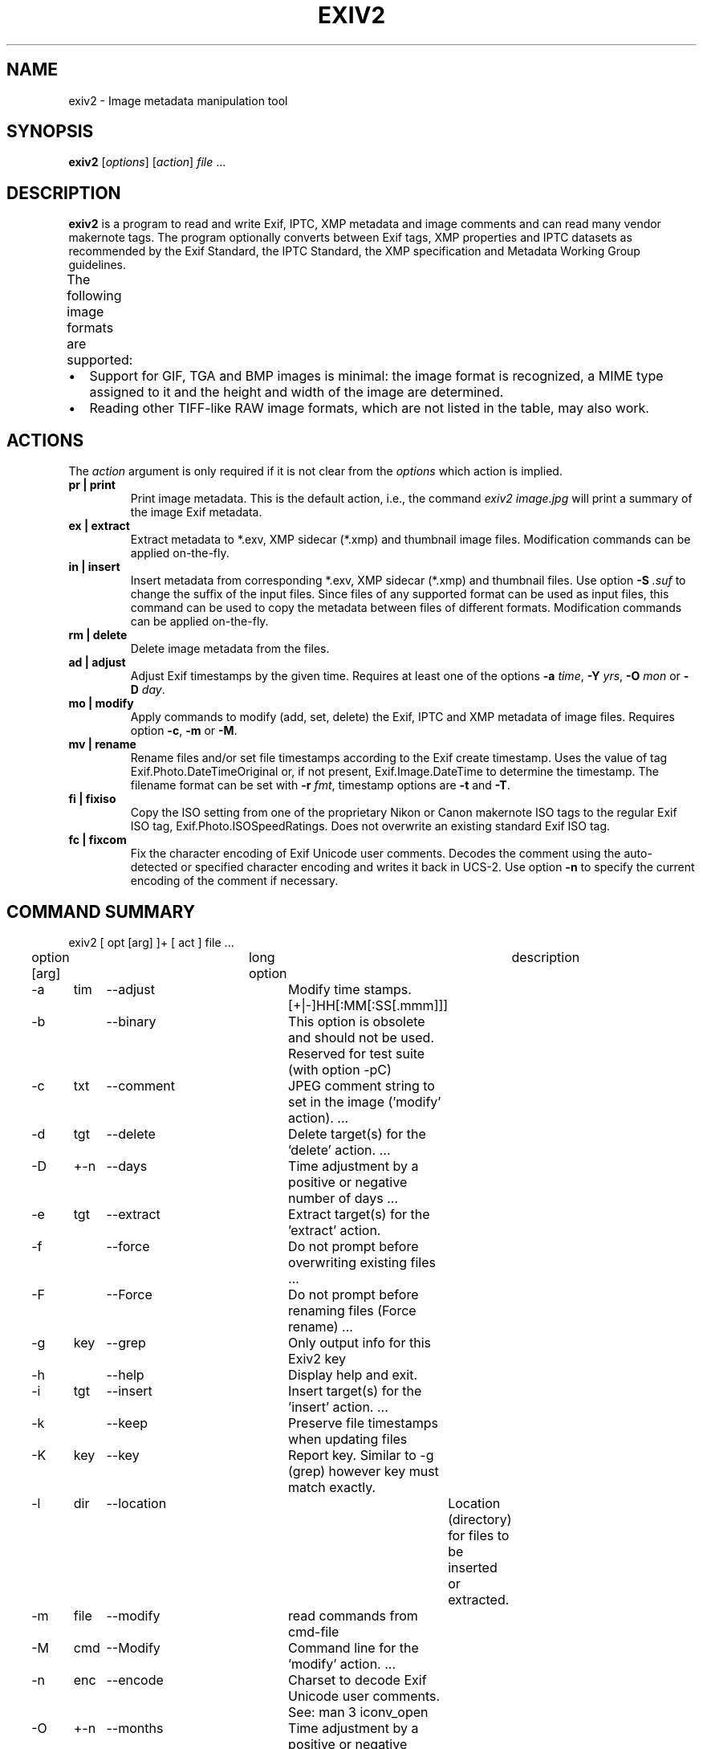 .\"                                      Hey, EMACS: -*- nroff -*-
.\" First parameter, NAME, should be all caps
.\" Second parameter, SECTION, should be 1-8, maybe w/ subsection
.\" other parameters are allowed: see man(7), man(1)
.TH EXIV2 1 "Mar 8, 2021"
.\" Please adjust this date whenever revising the manpage.
.\"
.\" Some roff macros, for reference:
.\" .nh        disable hyphenation
.\" .hy        enable hyphenation
.\" .ad l      left justify
.\" .ad b      justify to both left and right margins
.\" .nf        disable filling
.\" .fi        enable filling
.\" .br        insert line break
.\" .sp <n>    insert n+1 empty lines
.\" for manpage-specific macros, see man(7)
.SH NAME
exiv2 \- Image metadata manipulation tool
.SH SYNOPSIS
.B exiv2
[\fIoptions\fP] [\fIaction\fP] \fIfile\fP ...
.br
.SH DESCRIPTION
.PP
.\" TeX users may be more comfortable with the \fB<whatever>\fP and
.\" \fI<whatever>\fP escape sequences to invode bold face and italics,
.\" respectively.
.B exiv2
is a program to read and write Exif, IPTC, XMP metadata and
image comments and can read many vendor makernote tags. The program
optionally converts between Exif tags, XMP properties and IPTC
datasets as recommended by the Exif Standard, the IPTC Standard,
the XMP specification and Metadata Working Group guidelines.
.br
The following image formats are supported:
.TS
lB lB lB lB lB lB
_	_	_	_	_	_
l l l l l l.
Type	Exif	IPTC	XMP	Image Comments	ICC Profile
ARW	Read	Read	Read	-	-
AVIF	Read	Read	Read	-	-
BMP	-	-	-	-	-
CR2	Read/Write	Read/Write	Read/Write	-	Read/Write
CR3	Read	Read	Read	-	Read
CRW	Read/Write	-	-	Read/Write	-
DNG	Read/Write	Read/Write	Read/Write	-	Read/Write
EPS	-	-	Read/Write	-	-
EXV	Read/Write	Read/Write	Read/Write	Read/Write Read/Write
GIF	-	-	-	-	-
HEIC	Read	Read	Read	-	-
HEIF	Read	Read	Read	-	-
JP2	Read/Write	Read/Write	Read/Write	-	Read/Write
JPEG	Read/Write	Read/Write	Read/Write	Read/Write	Read/Write
MRW	Read	Read	Read	-	-
NEF	Read/Write	Read/Write	Read/Write	-	Read/Write
ORF	Read/Write	Read/Write	Read/Write	-	-
PEF	Read/Write	Read/Write	Read/Write	-	Read/Write
PGF	Read/Write	Read/Write	Read/Write	Read/Write	Read/Write
PNG	Read/Write	Read/Write	Read/Write	Read/Write	Read/Write
PSD	Read/Write	Read/Write	Read/Write	-	-
RAF	Read	Read	Read	-	-
RW2	Read	Read	Read	-	-
SR2	Read	Read	Read	-	-
SRW	Read/Write	Read/Write	Read/Write	-	-
TGA	-	-	-	-	-
TIFF	Read/Write	Read/Write	Read/Write	-	Read/Write
WEBP	Read/Write	-	Read/Write	-	Read/Write
XMP	-	-	Read/Write	-	-
.TE
.IP \(bu 2
Support for GIF, TGA and BMP images is minimal: the image format is
recognized, a MIME type assigned to it and the height and width of the
image are determined.
.IP \(bu 2
Reading other TIFF-like RAW image formats, which are not listed in the
table, may also work.
.SH ACTIONS
The \fIaction\fP argument is only required if it is not clear from the
\fIoptions\fP which action is implied.
.TP
.B pr | print
Print image metadata. This is the default action, i.e., the command
\fIexiv2 image.jpg\fP will print a summary of the image Exif metadata.
.TP
.B ex | extract
Extract metadata to *.exv, XMP sidecar (*.xmp) and thumbnail image files.
Modification commands can be applied on-the-fly.
.TP
.B in | insert
Insert metadata from corresponding *.exv, XMP sidecar (*.xmp) and
thumbnail files.  Use option \fB\-S\fP \fI.suf\fP to change the suffix
of the input files. Since files of any supported format can be used as
input files, this command can be used to copy the metadata between
files of different formats. Modification commands can be applied
on-the-fly.
.TP
.B rm | delete
Delete image metadata from the files.
.TP
.B ad | adjust
Adjust Exif timestamps by the given time. Requires at least one of the
options \fB\-a\fP \fItime\fP, \fB\-Y\fP \fIyrs\fP, \fB\-O\fP
\fImon\fP or \fB\-D\fP \fIday\fP.
.TP
.B mo | modify
Apply commands to modify (add, set, delete) the Exif, IPTC and XMP
metadata of image files. Requires option \fB\-c\fP, \fB\-m\fP or
\fB\-M\fP.
.TP
.B mv | rename
Rename files and/or set file timestamps according to the Exif create
timestamp. Uses the value of tag Exif.Photo.DateTimeOriginal or, if
not present, Exif.Image.DateTime to determine the timestamp. The
filename format can be set with \fB\-r\fP \fIfmt\fP, timestamp options
are \fB\-t\fP and \fB\-T\fP.
.TP
.B fi | fixiso
Copy the ISO setting from one of the proprietary Nikon or Canon
makernote ISO tags to the regular Exif ISO tag,
Exif.Photo.ISOSpeedRatings. Does not overwrite an existing standard
Exif ISO tag.
.TP
.B fc | fixcom
Fix the character encoding of Exif Unicode user comments.  Decodes the
comment using the auto-detected or specified character encoding and
writes it back in UCS-2. Use option \fB\-n\fP to specify the current
encoding of the comment if necessary.
.br
.ne 40
.SH COMMAND SUMMARY
.sp 1
.nf
exiv2 [ opt [arg] ]+ [ act ] file ...
.sp 1
option [arg]	long option	description
-a	tim	--adjust	Modify time stamps.  [+|-]HH[:MM[:SS[.mmm]]]
-b		--binary	This option is obsolete and should not be used.  Reserved for test suite (with option -pC)
-c	txt	--comment	JPEG comment string to set in the image ('modify' action).  ...
-d	tgt	--delete	Delete target(s) for the 'delete' action. ...
-D	+-n	--days	Time  adjustment by a positive or negative number of days ...
-e	tgt	--extract	Extract target(s) for the 'extract' action.
-f		--force	Do not prompt before overwriting existing  files ...
-F		--Force	Do not prompt before renaming files (Force rename) ...
-g	key	--grep	Only output info for this Exiv2 key
-h		--help	Display help and exit.
-i	tgt	--insert	Insert target(s) for the 'insert' action. ...
-k		--keep	Preserve file timestamps when updating files
-K	key	--key	Report key.  Similar to -g (grep) however key must match exactly.
-l	dir	--location	Location (directory) for files to be inserted or extracted.
-m	file	--modify	read commands from cmd-file
-M	cmd	--Modify	Command line for the 'modify' action. ...
-n	enc	--encode	Charset to decode Exif Unicode user comments. See: man 3 iconv_open
-O	+-n	--months	Time adjustment by a positive or negative number of months, ...
-p	mod	--print	Print report (common reports)
-P	flg	--Print	Print report (fine grained control)
-q		--quiet	Silence warnings and error messages from the Exiv2 library ...
-Q	lvl	--log	Set the log-level to 'd'(ebug), 'i'(nfo), 'w'(arning), 'e'(rror)
-r	fmt	--rename	Filename format for the 'rename' action. ...
-S	suf	--suffix	Use suffix .suf for source files for insert command.
-t		--timestamp	Set the file timestamp according to the Exif create timestamp ...
-T		--Timestamp	Only set the file timestamp according to Exif create timestamp ...
-u		--unknown	Show unknown tags ...
-v		--verbose	verbose
-V		--version	Show the program version and exit.
-Y	+-n	--years	Time adjustment by a positive or negative number of years ...
.sp 1
act		pr | ex | in | rm | ad | mo | mv | fi | fc
		print, extract, insert, delete, adjust, modify, rename, fixiso, fixcom

cmd		See "Commands" below.

flg		E | I | X | x | g | k | l | n | y | c | s | v | t | h
		Exif, IPTC, XMP, num, grp, key, label, name, type, count, size, vanilla, translated, hex

fmt		Default format is %Y%m%d_%H%M%S.

lvl		d | i | i | w | e
		debug, info, warning, error

mod		s | a | e | t | v | h | i | x | c | p | i | C | R | S | X
		summary, all, exif, translated, vanilla, hex, iptc, xmp, comment, preview,
		ICC Profile, Recursive Structure, Simple Structure, raw XMP

tgt		a | c | e | i | p | t | x | C | X | XX | -
		all, comment, exif, iptc, preview, thumb, xmp, ICC Profile, SideCar, RawXMP, stdin/out
.fi
.ne 40
.SH OPTIONS
.TP
.B \-h
Display help and exit.
.TP
.B \-V
Show the program version and exit.
.br
When \fB\-V\fP is combined with \fB\-v\fP (Verbose version), build information
is printed to standard output along with a list of shared libraries which
have been loaded into memory. Verbose version is supported on Windows
(MSVC, Cygwin and MinGW builds), macOS and Linux and is provided
for test and debugging.
.TP
.B \-v
Be verbose during the program run.
.TP
.B \-q
Silence warnings and error messages from the Exiv2 library during the
program run (quiet). Note that options \fB\-v\fP and \fB\-q\fP can be
used at the same time.
.TP
.B \-Q \fIlvl\fP
Set the log-level to 'd'(ebug), 'i'(nfo), 'w'(arning), 'e'(rror)
or 'm'(ute). The default log-level is 'w'. \fB\-Qm\fP is equivalent
to \fB\-q\fP. All log messages are written to standard error.
.TP
.B \-u
Show unknown tags (default is to suppress tags which don't have a name).
.TP
.B \-g \fIkey\fP
Only keys which match the given key (grep).
.br
Multiple \fB\-g\fP options
can be used to filter info to less keys. Example:
exiv2 -v -V -g webready -g time.
The default exiv2 command prints a "summary report" which is quite short.  When you use -g without a -pmod option, you do not get a summary report and in effect you get -g pattern -pa image ...

.nf
$ bin/exiv2 -g Date http://clanmills.com/Stonehenge.jpg
Exif.Image.DateTime                 Ascii    20  2015:07:16 20:25:28
Exif.Photo.DateTimeOriginal         Ascii    20  2015:07:16 15:38:54
Exif.Photo.DateTimeDigitized        Ascii    20  2015:07:16 15:38:54
Exif.NikonWt.DateDisplayFormat      Byte      1  Y/M/D
Exif.GPSInfo.GPSDateStamp           Ascii    11  2015:07:16
Xmp.xmp.ModifyDate                  XmpText  25  2015-07-16T20:25:28+01:00
.fi
.sp 1
You may use -pmod filters to further filter output.  For example:
.nf
$ bin/exiv2 -px -g Date http://clanmills.com/Stonehenge.jpg
Xmp.xmp.ModifyDate                           XmpText    25  2015-07-16T20:25:28+01:00
.fi
.sp 1
The option -g (--grep) applies to keys and not values.
.br
The key may finish with the optional modifier /i to indicate case insensitive.
.TP
.B \-K \fIkey\fP
Only report data for given key.
.br
Multiple \fB\-K\fP options can be used to report more than a single key.
.nf
$ exiv2 \-K Exif.Photo.DateTimeDigitized -K Exif.Photo.DateTimeOriginal \-pt R.jpg
Exif.Photo.DateTimeOriginal   Ascii    20  2011:09:18 16:25:48
Exif.Photo.DateTimeDigitized  Ascii    20  2011:09:18 16:25:48
.fi
.TP
.B \-n \fIenc\fP
Charset to use to decode Exif Unicode user comments. \fIenc\fP is
a name understood by \fBiconv_open\fP(3), e.g., 'UTF-8'.
.TP
.B \-k
Preserve file timestamps when updating files (keep). Can be used with
all options which update files. The flag is ignored by read-only
options.
.TP
.B \-t
Set the file timestamp according to the Exif create timestamp in
addition to renaming the file (overrides \fB\-k\fP). This option is
only used with the 'rename' action.
See Exif DateTime below for additional information.
.TP
.B \-T
Only set the file timestamp according to the Exif create timestamp, do
not rename the file (overrides \fB\-k\fP). This option is only used
with the 'rename' action. Note: On Windows you may have to set the TZ
environment variable for this option to work correctly.
See Exif DateTime below for additional information.
.TP
.B \-f,\-F
These options are used by the commands 'rename' and 'extract' to
determine the file overwrite policy.  These options are usually
combined with -v/--verbose to provide additional status output.
.br
.sp 1
The options --force and --Force apply to the 'rename' command.
The 'extract' command treats --force and --Force as permission to
overwrite.
.br
.sp 1
The default behaviour is to prompt the user.
.br
-f = Do not prompt before overwriting existing files.
.br
-F = Do not prompt before renaming files. Appends '_1'
('_2', ...) to the name of the new file.  For example:
.sp 1
.nf
$ curl --silent -O http://clanmills.com/Stonehenge.jpg
$ exiv2 --verbose --Force rename Stonehenge.jpg
File 1/1: Stonehenge.jpg
Renaming file to ./20150716_153854.jpg
$ curl --silent -O http://clanmills.com/Stonehenge.jpg
$ exiv2 --verbose --Force rename Stonehenge.jpg
File 1/1: Stonehenge.jpg
Renaming file to ./20150716_153854_1.jpg
.fi
.sp 1
The 'rename' command will only overwrite files when the option --force is used.  The option --Force is provided to avoid unintentional loss of valuable image files.
.sp 1
The 'extract' command will overwrite files when either --force or --Force is used.  Overwriting extracted files will not cause the loss of image files.
.br
.TP
.B \-r \fIfmt\fP
Filename format for the 'rename' action. The format string follows
\fBstrftime\fP(3) and supports the following keywords:
.TS
l l.
:basename:	original filename without extension
:dirname:	name of the directory holding the original file
:parentname:	name of parent directory
.TE
Default filename format is %Y%m%d_%H%M%S.
.TP
.B \-a \fItime\fP
Time adjustment in the format [\-]HH[:MM[:SS]]. This option is only
used with the 'adjust' action. Examples: 1 adds one hour, 1:01
adds one hour and one minute, \-0:00:30 subtracts 30 seconds.
See Exif DateTime below for additional information.
.TP
.B \-Y \fIyrs\fP
Time adjustment by a positive or negative number of years, for
the 'adjust' action.
.TP
.B \-O \fImon\fP
Time adjustment by a positive or negative number of months, for
the 'adjust' action.
.TP
.B \-D \fIday\fP
Time adjustment by a positive or negative number of days, for
the 'adjust' action.
.TP
.B \-p \fImode\fP
Print mode for the 'print' action. Possible modes are:
.TS
l l.
s : print a summary of the Exif metadata (the default)
a : print Exif, IPTC and XMP metadata (shortcut for \-Pkyct)
e : print Exif metadata (shortcut for \-PEkycv)
t : interpreted (translated) Exif tags (\-PEkyct)
v : plain Exif tag values (\-PExgnycv)
h : hexdump of the Exif data (\-PExgnycsh)
i : IPTC datasets (\-PIkyct)
x : XMP properties (\-PXkyct)
c : JPEG comment
p : list available image previews, sorted by preview image size in pixels
C : print image ICC Profile (jpg, png, tiff, webp, cr2, jp2 only)
R : print image structure recursively (jpg, png, tiff, webp, cr2, jp2 only)
S : print image structure information (jpg, png, tiff, webp, cr2, jp2 only)
X : print "raw" XMP (jpg, png, tiff, webp, cr2, jp2 only)
.TE
.TP
.B \-P \fIflgs\fP
Print flags for fine control of the tag list ('print' action). Allows
control of the type of metadata as well as data columns included in
the print output.  Valid flags are:
.TS
l l.
E : include Exif tags in the list
I : IPTC datasets
X : XMP properties
x : print a column with the tag number
g : group name
k : key
l : tag label
n : tag name
y : type
c : number of components (count)
s : size in bytes
v : plain data value (vanilla values)
V : plain data value AND the word 'set ' (for use with exiv2 -m-)
t : interpreted (translated) human readable data
h : hexdump of the data
.TE
.TP
.B \-d \fItgt\fP
Delete target(s) for the 'delete' action. Possible targets are:
.TS
l l.
a : all supported metadata (the default)
e : Exif section
t : Exif thumbnail only
i : IPTC data
x : XMP packet
c : JPEG comment
C : ICC Profile
I : All IPTC data
.TE
.TP
.B \-i \fItgt\fP
Insert target(s) for the 'insert' action. Possible targets are the
same as those for the \fB\-d\fP option, plus an optional modifier:
.sp 1
X : Insert metadata from an XMP sidecar file <file>.xmp. The remaining
insert targets determine what metadata to insert from the sidecar
file. Possible are Exif, IPTC and XMP and the default is all of
these. Note that the inserted XMP properties include those converted
to Exif and IPTC.
.sp 1
XX: Insert "raw" XMP metadata from a sidecar (see option -pX)
.sp 1
- : Read from stdin.  This option is intended for "filter" operations such as:
.br
$ exiv2 -e{tgt}- \fIfilename\fP | xmllint .... | exiv2 -i{tgt}- \fIfilename\fP
.sp 1
Only JPEG thumbnails can be inserted (not TIFF thumbnails), and must be named \fIfile\fP\-thumb.jpg.
.TP
.B \-e \fItgt\fP
Extract target(s) for the 'extract' action. Possible targets are the same
as those for the \fB\-d\fP option, plus a target to extract preview
images and a modifier to generate an XMP sidecar file:
.br
p[<n>[,<m> ...]] : Extract preview images. The optional comma separated
list of preview image numbers is used to determine which preview images
to extract. The available preview images and their numbers are displayed
with the 'print' option \fB\-pp\fP.
.sp 1
C : Extract embedded ICC profile to <file>.icc
.sp 1
X : Extract metadata to an XMP sidecar file <file>.xmp. The remaining
extract targets determine what metadata to extract to the sidecar
file. Possible are Exif, IPTC and XMP and the default is all of these.
.sp
XX: Extract "raw" XMP metadata to a sidecar (see -pX)
.br
You may not use modify commands with the -eXX option and only XMP is written to the sidecar.
.sp 1
.B \- \fIOutput to stdout\fP (see -i tgt for an example of this feature)
.sp 1
.TP
.B \-c \fItxt\fP
JPEG comment string to set in the image ('modify' action). This option
can also be used with the 'extract' and 'insert' actions to modify
metadata on-the-fly.
.TP
.B \-m \fIfile\fP
Command file for the 'modify' action. This option can also be used
with the 'extract' and 'insert' actions to modify metadata on-the-fly.
-m- represents standard-input.
.TP
.B \-M \fIcmd\fP
Command line for the 'modify' action. This option can also be used
with the 'extract' and 'insert' actions to modify metadata on-the-fly.
The format for the commands is the same as that of the lines of a
command file.
.TP
.B \-l \fIdir\fP
Location (directory) for files to be inserted or extracted.
.TP
.B \-S \fI.suf\fP
Use suffix \fI.suf\fP for source files in 'insert' action.
.br
.ne 40
.SH COMMANDS
Commands for the 'modify' action can be read from a command file, e.g.,
.sp 1
.nf
$ exiv2 \-m cmd.txt image.jpg
.fi
.sp 1
or given on the command line, as in
.sp 1
.nf
$ exiv2 \-M"add Iptc.Application2.Credit String Mr. Smith" image.jpg
.fi
.sp 1
Note the quotes. Multiple \fB\-m\fP and \fB\-M\fP options can be combined,
and a non-standard XMP namespace registered.
.sp 1
.nf
$ exiv2 \-M"reg myprefix http://ns.myprefix.me/" \-M"add Xmp.myprefix.Whom Mr. Smith" \-M"set Exif.Image.Artist Mr. Smith" image.jpg
.fi
.sp 1
When writing Exif, IPTC and XMP metadata,
.B exiv2
enforces only a correct
metadata structure. It is possible to write tags with types and values
different from those specified in the standards, duplicate Exif tags,
undefined tags, or incomplete metadata. While
.B exiv2
is able to read
all metadata that it can write, other programs may have difficulties
with images that contain non standard-conforming metadata.
.SS Command format
The format of a command is
.sp 1
.nf
\fBset | add | del\fP \fIkey\fP [[\fItype\fP] \fIvalue\fP]
.fi
.TP
.B set
Set the \fIvalue\fP of an existing tag with a matching \fIkey\fP or
add the tag.
.TP
.B add
Add a tag (unless \fIkey\fP is a non\-repeatable IPTC key; nothing
prevents you from adding duplicate Exif tags).
.TP
.B del
Delete all occurrences of a tag (requires only a \fIkey\fP).
.TP
.B key
Exiv2 Exif, IPTC or XMP key.
.TP
.B type
Exif keys: Byte | Ascii | Short | Long | Rational | Undefined | SShort | SLong | SRational | Comment
.br
IPTC keys: String | Date | Time | Short | Undefined
.br
XMP keys:  XmpAlt | XmpBag | XmpSeq | LangAlt
.sp 1
A default \fItype\fP is used if none is explicitly given. The default
is determined based on \fIkey\fP.
.TP
.B value
The remaining text on the line is the value. It can optionally be
enclosed in single quotes ('\fIvalue\fP') or double quotes ("\fIvalue\fP").
.sp 1
The value is optional. Not providing any value is equivalent to an
empty value ("") and is mainly useful to create an XMP array property,
e.g., a bag.
.sp 1
The format of Exif \fBComment\fP values include an optional charset
specification at the beginning.  Comments are used by the tags Exif.Photo.UserComment, Exif.GPSInfo.GPSProcessingMethod
and Exif.GPSInfo.GPSAreaInformation.  Comments are stored as Undefined tags with an 8 byte encoding
definition follow by the encoded data. The charset is specified as follows:
.sp 1
[charset=Ascii|Jis|Unicode|Undefined] \fIcomment\fP
.br
charset=Undefined is the default
.sp 1
.nf
$ exiv2 -M'set Exif.Photo.UserComment charset=Ascii My photo' x.jpg
$ exiv2 -pa --grep UserComment x.jpg
Exif.Photo.UserComment         Undefined  16  My photo
$ exiv2 -pv --grep UserComment x.jpg
0x9286 Photo       UserComment Undefined  16  charset=Ascii My photo

$ exiv2 -M'set Exif.Photo.UserComment charset=Unicode \\u0052\\u006f\\u0062\\u0069\\u006e' x.jpg
$ exiv2 -pa --grep UserComment x.jpg
Exif.Photo.UserComment                       Undefined  18  Robin
$ exiv2 -pv --grep UserComment x.jpg
0x9286 Photo        UserComment                 Undefined  18  charset=Unicode Robin

$ exiv2 -M'set Exif.GPSInfo.GPSProcessingMethod HYBRID-FIX' x.jpg
$ exiv2 -pa --grep ProcessingMethod        x.jpg
Exif.GPSInfo.GPSProcessingMethod             Undefined  18  HYBRID-FIX
$ exiv2 -pv --grep ProcessingMethod        x.jpg
0x001b GPSInfo     GPSProcessingMethod       Undefined  18  HYBRID-FIX
.fi
.sp 1
The format for an IPTC \fBDate\fP value is: YYYY\-MM\-DD (year, month, day)
.sp 1
The format for an IPTC \fBTime\fP value is: HH:MM:SS (hours, minutes, seconds) and may optionally be followed by: -HH:MM or +HH:MM (hours, minutes ahead/behind UTC)
.sp 1
The format of \fBRational\fP (and \fBSRational\fP) is one of: \fBinteger | integer/integer | Fnumber | number\fP
.br
\fBRational\fP Examples:
.sp 1
.nf
$ exiv2 "-Mset Exif.Photo.MaxApertureValue 557429/62500" X.jpg
$ exiv2 "-Mset Exif.Photo.MaxApertureValue F5.6" X.jpg
.fi
.sp 1
The \fBRational\fP format Fnumber is for the convenience of setting aperture values.  Aperture values
are stored in Exif is an \fBAPEX\fP value which can be evaluated by the expression:
.sp 1
.nf
apex-value  =    log(Fnumber) * 2.0 / log(2.0)
number      = exp(apex-value * log(2.0) / 2.0)
.fi
.sp 1
The \fBRational\fP format Fnumber is valid for any \fBRational\fP, even when the key is not an Aperture.
More information about \fBAPEX\fP value is available from: http://en.wikipedia.org/wiki/APEX_system
.sp 1
The format of XMP \fBLangAlt\fP values includes an optional language qualifier:
.nf
.B lang="\fIlanguage-code\fP\fI" text\fP
.fi
.sp
lang="x-default" is used if the value doesn't start with a language qualifier.
.sp 1
.nf
$ exiv2 -M'set Xmp.dc.title lang="de-DE" Euros' X.jpg
$ exiv2 -M'set Xmp.dc.title lang="en-GB" Pounds' X.jpg
$ exiv2 -M'set Xmp.dc.title lang="en-US" In God We Trust' X.jpg
$ exiv2 -M'set Xmp.dc.title All others pay cash' X.jpg
.fi
.sp 1
To remove a language specification, set the value to '' (empty string)
.nf
$ exiv2 -M'set Xmp.dc.title lang="en-US"' X.jpg
.fi
To remove all language specifications, delete the key:
.nf
$ exiv2 -M'del Xmp.dc.title' X.jpg
.fi
To register additional XMP namespaces, combine the command with:
.nf
\fBreg\fP \fIprefix\fP \fInamespace\fP
.fi
.SS Command file format
Empty lines and lines starting with \fB#\fP in a command file are
ignored (comments). Remaining lines are commands as described above.
.br
.ne 40
.SH EXIF TAGNAMES AND VALUES
Exiv2 displays metadata tags and values.
.sp 1
The tag is a triplet of Family.Group.Tagname.  The following groups are defined for the family Exif:
.sp 1
.nf
GPSInfo           Canon           Fujifilm      NikonLd1      OlympusFe1     Pentax
Image             CanonCf                       NikonLd2      OlympusFe2     PentaxDng
Image2            CanonCs         Nikon1        NikonLd3      OlympusFe3
Image3            CanonFi         Nikon2        NikonMe       OlympusFe4     Samsung2
Iop               CanonPa         Nikon3        NikonPc       OlympusFe5     SamsungPictureWizard
MakerNote         CanonPi         NikonAFT      NikonPreview  OlympusFe6     SamsungPreview
MpfInfo           CanonPr         NikonAf       NikonSi01xx   OlympusFe7
Photo             CanonSi         NikonAf2      NikonSi02xx   OlympusFe8     Sony1
SubImage1         CanonTi         NikonAf22     NikonSiD300a  OlympusFe9     Sony1Cs
SubImage2                         NikonCb1      NikonSiD300b  OlympusFi      Sony1Cs2
SubImage3         Casio           NikonCb2      NikonSiD40    OlympusIp      Sony1MltCs7D
SubImage4         Casio2          NikonCb2a     NikonSiD80    OlympusRd      Sony1MltCsA100
SubImage5                         NikonCb3      NikonVr       OlympusRd2     Sony1MltCsNew
SubImage6         Minolta         NikonCb4      NikonWt       OlympusRi      Sony1MltCsOld
SubImage7         MinoltaCs5D     NikonFi                                    Sony2
SubImage8         MinoltaCs7D     NikonFl1      Olympus       Panasonic      Sony2Cs
SubImage9         MinoltaCsNew    NikonFl2      Olympus2      PanasonicRaw   Sony2Cs2
SubThumb1         MinoltaCsOld    NikonFl3      OlympusCs                    Sony2Fp
Thumbnail                         NikonIi       OlympusEq     Sigma          SonyMinolta
.fi
.sp 1
Exiv2 supports Exif 2.2 Standard Tags.  Exiv2 also supports reading and writing manufacturer's MakerNote.  The information in Exif.Photo.MakerNote is encoded as manufacturer's sub-records.  For example, CanonCs are Camera Settings, NikonAf are Nikon Auto Focus records, NikonCb are Nikon Color Balance Records.  Every tag is defined by a unique tagId (16 bit integer) which is unique within a Group.
.sp
You can query Exiv2 groups and tags with the sample program taglist which is documented in README-SAMPLES.md
.sp
.ne 20
Exif Metadata values are defined in the Exif Standard.  All data is an array of data elements.  The Count defines the number elements in the array.  All elements in an array have the same type.
.sp 1
.nf
Type               Explanation
 1 BYTE            An 8-bit unsigned integer.
 2 ASCII           7-bit ASCII. NUL terminated.
 3 SHORT           A 16-bit (2-byte) unsigned integer.
 4 LONG            A 32-bit (4-byte) unsigned integer
 5 RATIONAL        Two LONGs. Numerator, denominator.
 7 UNDEFINED       An 8-bit byte.
 8 SSHORT          A 16-bit (2-byte) signed integer.
 9 SLONG           A 32-bit (4-byte) signed integer.
10 SRATIONAL       Two SLONGs. Numerator, denominator.
.fi
.sp
The printing flag t = translated and is intended for human use.  Scripts should never use translated values as they are localised and the format may change as Exiv2 evolves.  The printing flag v reports the values recorded in the metadata and should be used by scripts.
.ne 8
.fi
.SH Exif DateTime
.fi
An Exif DateTime string is stored as 20 ascii bytes (including trailing nul) in the format:
.sp 1
YYYY:MM:DD HH:MM:SS
.sp 1
The exiv2 command-line program options -t and -T will accept files
in which the Date has been incorrectly stored as YYYY-MM-DD.
The option -a enables the user to adjust the DateTime in the file and applies
the YYYY:MM:DD HH:MM:SS standard.
.sp 1
.ne 40
.SH CONFIGURATION FILE
Exiv2 can read an optional configuration file ~/.exiv2 on Unix systems and %USERPROFILE%\\exiv2.ini on Windows (using a Visual Studio build).  Cygwin and MinGW/msys2 follow the unix convention and use ~/.exiv2  You can determine the location of the configuration file with the command:
.br
.sp 1
.nf
$ exiv2 --verbose --version --grep config_path
exiv2 0.27.0.1
config_path=/Users/rmills/.exiv2
.fi
.sp 1
The purpose of the configuration file is to define your own lenses for recognition by Exiv2.  The configuration file is in Windows .ini format and has sections for each of the major camera manufactures canon,nikon,pentax,minolta,olympus and sony.  The lens metadata is stored as a integer called the lensID.  You can change the lens name associated with any lensID.
.br
.sp 1
.nf
$ cat ~/.exiv2
[nikon]
146=Robin's Sigma Lens  <--- The name of your lens
.fi
.sp 1
You obtain the lensID for your camera with the command:
.nf
$ exiv2 -pv --grep lens/i http://clanmills.com/Stonehenge.jpg
0x0083 Nikon3       LensType           Byte       1  14
0x0084 Nikon3       Lens               Rational   4  180/10 2500/10 35/10 63/10
0x008b Nikon3       LensFStops         Undefined  4  55 1 12 0
0x000c NikonLd3     LensIDNumber       Byte       1  146 <--- This number
0x000d NikonLd3     LensFStops         Byte       1  55
.fi
.ne 40
.SH EXAMPLES
.nf
$ exiv2 *.jpg
.fi
Prints a summary of the Exif information for all JPEG files in the directory.  The summary report is rather brief and presentation does not use the Family.Group.Tag convention.
.sp 1
If you use --grep pattern, the default becomes -pa.  See -g/grep above.
.sp 2
.nf
$ exiv2 -g Date http://clanmills.com/Stonehenge.jpg
.fi
.nf
$ exiv2 \-pi image.jpg
.fi
Prints the IPTC metadata of the image.
.sp 1
.nf
$ exiv2 rename img_1234.jpg
.fi
Renames img_1234.jpg (taken on 13\-Nov\-05 at 22:58:31) to 20051113_225831.jpg
.sp 1
.nf
$ exiv2 \-r'\:basename\:_%Y%m' rename img_1234.jpg
.fi
Renames img_1234.jpg to img_1234_200511.jpg
.sp 1
.nf
$ exiv2 \-et img1.jpg img2.jpg
.fi
Extracts the Exif thumbnails from the two files into img1\-thumb.jpg
and img2\-thumb.jpg.
.sp 1
.nf
$ exiv2 \-it img1.jpg img2.jpg
.fi
Inserts (copies) metadata from img1.exv to img1.jpg and from img2.exv
to img2.jpg.
.sp 1
.nf
$ exiv2 \-ep1,2 image.jpg
.fi
Extracts previews 1 and 2 from the image to the files image\-preview1.jpg
and image\-preview2.jpg.
.sp 1
.nf
$ exiv2 \-eiX image.jpg
.fi
Extracts IPTC datasets into an XMP sidecar file image.xmp and in the
process converts them to "IPTC Core" XMP schema.
.sp 1
.nf
$ exiv2 \-iixX image.jpg
.fi
Inserts IPTC and XMP metadata from an XMP sidecar file image.xmp into
image.jpg.  The resulting IPTC datasets are converted from the "IPTC
Core" XMP schema properties in the sidecar file to the older IPTC IIM4
format. The inserted XMP properties include those in the "IPTC Core"
XMP schema.
.sp 1
.nf
$ exiv2 \-M"set Exif.Photo.UserComment charset=Ascii New Exif comment" image.jpg
.fi
Sets the Exif comment to an ASCII string.
.sp 1
.nf
$ exiv2 \-M"set Exif.GPSInfo.GPSLatitude 4/1 15/1 33/1" \\ \-M"set Exif.GPSInfo.GPSLatitudeRef N" image.jpg
.fi
Sets the latitude to 4 degrees, 15 minutes and 33 seconds north. The
Exif standard stipulates that the GPSLatitude tag consists of three
Rational numbers for the degrees, minutes and seconds of the latitude
and GPSLatitudeRef contains either 'N' or 'S' for north or south
latitude respectively.
.sp 1
.nf
$ exiv2 insert \-l/tmp -S.CRW /data/*.JPG
.fi
Copy all metadata from CRW files in the /tmp directory to JPG files
with corresponding basenames in the /data directory. Note that this
copies metadata as is, without any modifications to adapt it to the
requirements of the target format. Some tags copied like this may not
make sense in the target image.

.SH SEE ALSO
.nf
.I https://exiv2.org/sample.html#modify
.fi
Sample command files.
.nf
.I https://exiv2.org/metadata.html
.fi
Taglists with \fIkey\fP and default \fItype\fP values.
.SH AUTHORS
.B exiv2
was written by Andreas Huggel and others.
.br
The Exiv2 project web site is https://exiv2.org.
.br
The code is hosted on GitHub at https://github.com/exiv2/exiv2
